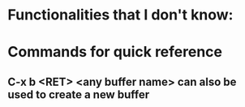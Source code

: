 * Functionalities that I don't know:
* Commands for quick reference
** C-x b <RET> <any buffer name> can also be used to create a new buffer
